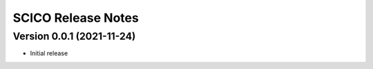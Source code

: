 ===================
SCICO Release Notes
===================


Version 0.0.1   (2021-11-24)
----------------------------

• Initial release
